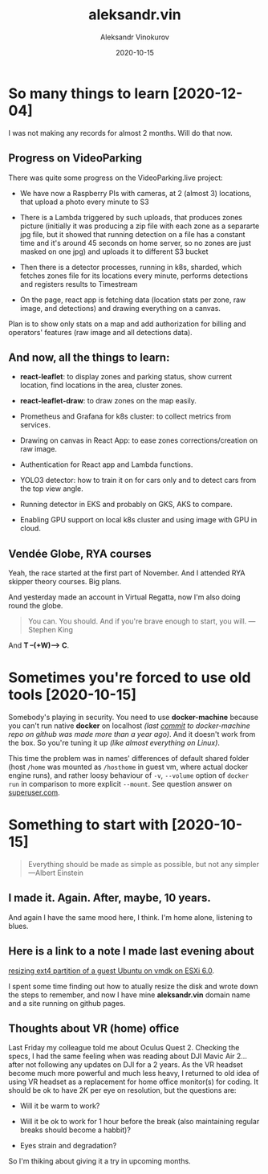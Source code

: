 #+TITLE: aleksandr.vin
#+AUTHOR: Aleksandr Vinokurov
#+DATE: 2020-10-15

* So many things to learn [2020-12-04]

  I was not making any records for almost 2 months. Will do that now.

** Progress on VideoParking

   There was quite some progress on the VideoParking.live project:

    + We have now a Raspberry PIs with cameras, at 2 (almost 3)
      locations, that upload a photo every minute to S3

    + There is a Lambda triggered by such uploads, that produces zones
      picture (initially it was producing a zip file with each zone as
      a separarte jpg file, but it showed that running detection on a
      file has a constant time and it's around 45 seconds on home
      server, so no zones are just masked on one jpg) and uploads it
      to different S3 bucket
    
    + Then there is a detector processes, running in k8s, sharded,
      which fetches zones file for its locations every minute,
      performs detections and registers results to Timestream

    + On the page, react app is fetching data (location stats per
      zone, raw image, and detections) and drawing everything on a
      canvas.

   Plan is to show only stats on a map and add authorization for
   billing and operators' features (raw image and all detections data).

** And now, all the things to learn:

   + *react-leaflet*: to display zones and parking status, show
     current location, find locations in the area, cluster zones.

   + *react-leaflet-draw*: to draw zones on the map easily.

   + Prometheus and Grafana for k8s cluster: to collect metrics from
     services.

   + Drawing on canvas in React App: to ease zones
     corrections/creation on raw image.

   + Authentication for React app and Lambda functions.

   + YOLO3 detector: how to train it on for cars only and to detect
     cars from the top view angle.

   + Running detector in EKS and probably on GKS, AKS to compare.

   + Enabling GPU support on local k8s cluster and using image with
     GPU in cloud.

** Vendée Globe, RYA courses

   Yeah, the race started at the first part of November. And I
   attended RYA skipper theory courses. Big plans.

   And yesterday made an account in Virtual Regatta, now I'm also
   doing round the globe.

   #+BEGIN_QUOTE
   You can. You should. And if you're brave enough to start, you
   will. ---Stephen King
   #+END_QUOTE

   And *T --(+W)--> C*.


* Sometimes you're forced to use old tools [2020-10-15]

  Somebody's playing in security. You need to use *docker-machine*
  because you can't run native *docker* on localhost /(last [[https://github.com/docker/machine/commit/b170508bf44c3405e079e26d5fdffe35a64c6972][commit]] to
  docker-machine repo on github was made more than a year ago)/. And
  it doesn't work from the box.  So you're tuning it up /(like almost
  everything on Linux)/.

  This time the problem was in names' differences of default shared
  folder (host ~/home~ was mounted as ~/hosthome~ in guest vm, where
  actual docker engine runs), and rather loosy behaviour of ~-v~,
  ~--volume~ option of ~docker run~ in comparison to more explicit
  ~--mount~. See question answer on [[https://superuser.com/a/1594651/1230369][superuser.com]].

* Something to start with [2020-10-15]

  #+BEGIN_QUOTE
  Everything should be made as simple as possible,
  but not any simpler ---Albert Einstein
  #+END_QUOTE

** I made it. Again. After, maybe, 10 years.

   And again I have the same mood here, I think. I'm home alone, listening to
   blues.

** Here is a link to a note I made last evening about
   [[https://superuser.com/a/1594385/1230369][resizing ext4 partition of a guest Ubuntu on vmdk on ESXi 6.0]].

   I spent some time finding out how to atually resize the disk and wrote down
   the steps to remember, and now I have mine *aleksandr.vin*
   domain name and a site running on github pages.

** Thoughts about VR (home) office
   
   Last Friday my colleague told me about Oculus Quest 2. Checking the specs,
   I had the same feeling when was reading about DJI Mavic Air 2... after not
   following any updates on DJI for a 2 years. As the VR headset become much
   more powerful and much less heavy, I returned to old idea of using VR headset
   as a replacement for home office monitor(s) for coding. It should be ok to
   have 2K per eye on resolution, but the questions are:

     + Will it be warm to work?

     + Will it be ok to work for 1 hour before the break (also maintaining
       regular breaks should become a habbit)?

     + Eyes strain and degradation?

   So I'm thiking about giving it a try in upcoming months.
   
   
